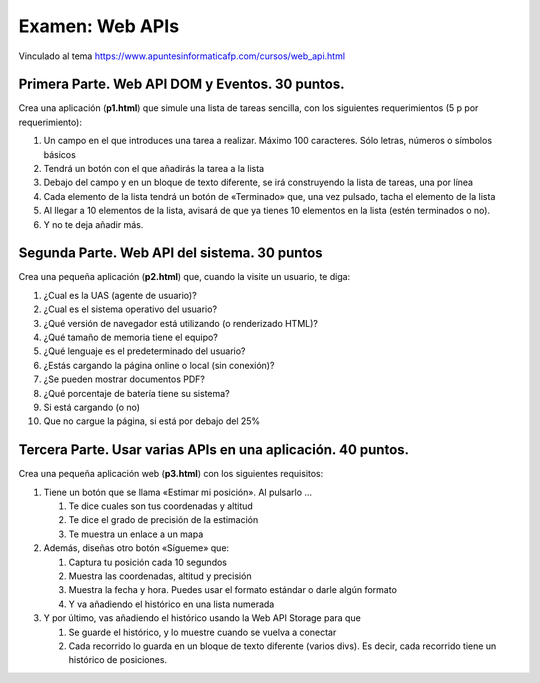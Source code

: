 =========================================
Examen: Web APIs
=========================================

Vinculado al tema https://www.apuntesinformaticafp.com/cursos/web_api.html

Primera Parte. Web API DOM y Eventos. 30 puntos.
================================================

Crea una aplicación (**p1.html**) que simule una lista de tareas sencilla, con los siguientes requerimientos (5 p por requerimiento):

#. Un campo en el que introduces una tarea a realizar. Máximo 100 caracteres. Sólo letras, números o símbolos básicos
#. Tendrá un botón con el que añadirás la tarea a la lista
#. Debajo del campo y en un bloque de texto diferente, se irá construyendo la lista de tareas, una por línea
#. Cada elemento de la lista tendrá un botón de «Terminado» que, una vez pulsado, tacha el elemento de la lista
#. Al llegar a 10 elementos de la lista, avisará de que ya tienes 10 elementos en la lista (estén terminados o no).
#. Y no te deja añadir más.

Segunda Parte. Web API del sistema. 30 puntos
===============================================

Crea una pequeña aplicación (**p2.html**) que, cuando la visite un usuario, te diga:

#. ¿Cual es la UAS (agente de usuario)?
#. ¿Cual es el sistema operativo del usuario?
#. ¿Qué versión de navegador está utilizando (o renderizado HTML)?
#. ¿Qué tamaño de memoria tiene el equipo?
#. ¿Qué lenguaje es el predeterminado del usuario?
#. ¿Estás cargando la página online o local (sin conexión)?
#. ¿Se pueden mostrar documentos PDF?
#. ¿Qué porcentaje de batería tiene su sistema?
#. Si está cargando (o no)
#. Que no cargue la página, si está por debajo del 25%

Tercera Parte. Usar varias APIs en una aplicación. 40 puntos.
=============================================================

Crea una pequeña aplicación web (**p3.html**) con los siguientes requisitos:

#. Tiene un botón que se llama «Estimar mi posición». Al pulsarlo …

   #. Te dice cuales son tus coordenadas y altitud
   #. Te dice el grado de precisión de la estimación
   #. Te muestra un enlace a un mapa

#. Además, diseñas otro botón «Sígueme» que:
   
   #. Captura tu posición cada 10 segundos
   #. Muestra las coordenadas, altitud y precisión
   #. Muestra la fecha y hora. Puedes usar el formato estándar o darle algún formato
   #. Y va añadiendo el histórico en una lista numerada

#. Y por último, vas añadiendo el histórico usando la Web API Storage para que

   #. Se guarde el histórico, y lo muestre cuando se vuelva a conectar
   #. Cada recorrido lo guarda en un bloque de texto diferente (varios divs). Es decir, cada recorrido tiene un histórico de posiciones. 

